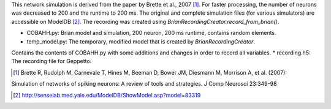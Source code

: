 This network simulation is derived from the paper by Brette et al., 2007 [1]_. For faster processing, the number of
neurons was decreased to 200 and the runtime to 200 ms.
The original and complete simulation files (for various simulators) are accessible on ModelDB [2]_.
The recording was created using `BrianRecordingCreator.record_from_brian()`.

* COBAHH.py: Brian model and simulation, 200 neuron, 200 ms runtime, contains random elements.
* temp_model.py: The temporary, modified model that is created by `BrianRecordingCreator`.
Contains the contents of COBAHH.py with some additions and changes in order to record all variables.
* recording.h5: The recording file for Geppetto.

.. [1] Brette R, Rudolph M, Carnevale T, Hines M, Beeman D, Bower JM, Diesmann M, Morrison A, et al. (2007):
Simulation of networks of spiking neurons: A review of tools and strategies. J Comp Neurosci 23:349-98

.. [2] http://senselab.med.yale.edu/ModelDB/ShowModel.asp?model=83319